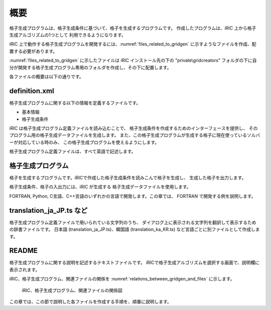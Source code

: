 概要
====

格子生成プログラムは、格子生成条件に基づいて、格子を生成するプログラムです。
作成したプログラムは、iRIC 上から格子生成アルゴリズムの1つとして
利用できるようになります。

iRIC 上で動作する格子生成プログラムを開発するには、:numref:`files_related_to_gridgen`
に示すようなファイルを作成、配置する必要があります。

:numref:`files_related_to_gridgen` に示したファイルは iRIC インストール先の下の \"private\\gridcreators\"
フォルダの下に自分が開発する格子生成プログラム専用のフォルダを作成し、その下に配置します。

.. _files_related_to_gridgen:

.. csv-table:: 格子生成プログラム関連ファイル一覧
   :file: files_related_to_gridgen.csv
   :header-rows: 1

各ファイルの概要は以下の通りです。

definition.xml
--------------

格子生成プログラムに関する以下の情報を定義するファイルです。

- 基本情報
- 格子生成条件

iRIC は格子生成プログラム定義ファイルを読み込むことで、
格子生成条件を作成するためのインターフェースを提供し、
そのプログラム用の格子生成データファイルを生成します。
また、この格子生成プログラムが生成する格子に現在使っているソルバーが対応している時のみ、
この格子生成プログラムを使えるようにします。

格子生成プログラム定義ファイルは、すべて英語で記述します。

格子生成プログラム
------------------

格子を生成するプログラムです。iRICで作成した格子生成条件を読みこんで格子を生成し、
生成した格子を出力します。

格子生成条件、格子の入出力には、iRIC が生成する
格子生成データファイルを使用します。

FORTRAN, Python, C言語、C++言語のいずれかの言語で開発します。この章では、
FORTRAN で開発する例を説明します。

translation\_ja\_JP.ts など
---------------------------

格子生成プログラム定義ファイルで用いられている文字列のうち、
ダイアログ上に表示される文字列を翻訳して表示するための辞書ファイルです。
日本語 (translation\_ja\_JP.ts)、韓国語 (translation\_ka\_KR.ts)
など言語ごとに別ファイルとして作成します。

README
------

格子生成プログラムに関する説明を記述するテキストファイルです。
iRICで格子生成アルゴリズムを選択する画面で、説明欄に表示されます。

iRIC、格子生成プログラム、関連ファイルの関係を
:numref:`relations_between_gridgen_and_files` に示します。

.. _relations_between_gridgen_and_files:

.. figure:: images/files_related_to_gridgenerator.png
   :width: 420pt

   iRIC、格子生成プログラム、関連ファイルの関係図

この章では、この節で説明した各ファイルを作成する手順を、順番に説明します。
